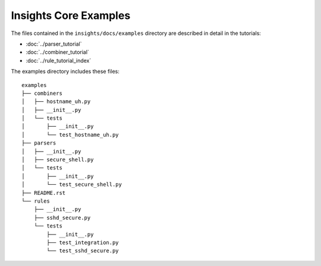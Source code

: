 ======================
Insights Core Examples
======================

The files contained in the ``insights/docs/examples`` directory are described
in detail in the tutorials:

* :doc:`../parser_tutorial`
* :doc:`../combiner_tutorial`
* :doc:`../rule_tutorial_index`

The examples directory includes these files::
    
    examples
    ├── combiners
    │   ├── hostname_uh.py
    │   ├── __init__.py
    │   └── tests
    │       ├── __init__.py
    │       └── test_hostname_uh.py
    ├── parsers
    │   ├── __init__.py
    │   ├── secure_shell.py
    │   └── tests
    │       ├── __init__.py
    │       └── test_secure_shell.py
    ├── README.rst
    └── rules
        ├── __init__.py
        ├── sshd_secure.py
        └── tests
            ├── __init__.py
            ├── test_integration.py
            └── test_sshd_secure.py
